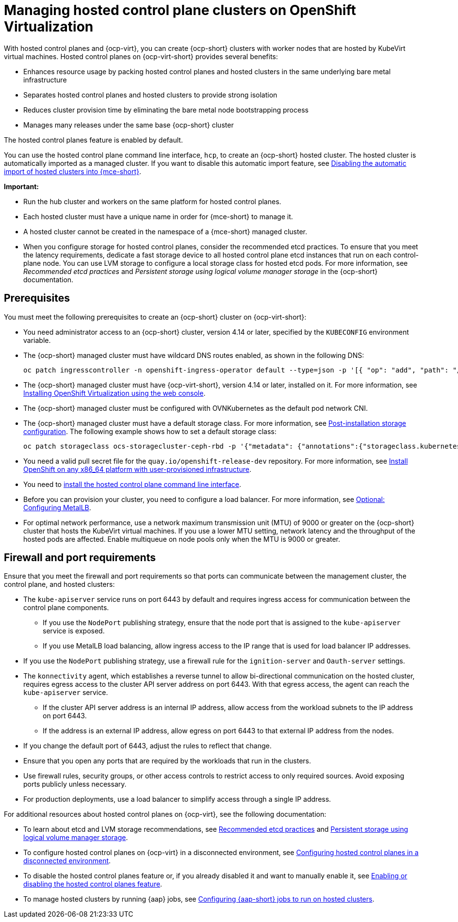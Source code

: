 [#hosted-control-planes-manage-kubevirt]
= Managing hosted control plane clusters on OpenShift Virtualization

With hosted control planes and {ocp-virt}, you can create {ocp-short} clusters with worker nodes that are hosted by KubeVirt virtual machines. Hosted control planes on {ocp-virt-short} provides several benefits: 

* Enhances resource usage by packing hosted control planes and hosted clusters in the same underlying bare metal infrastructure
* Separates hosted control planes and hosted clusters to provide strong isolation
* Reduces cluster provision time by eliminating the bare metal node bootstrapping process
* Manages many releases under the same base {ocp-short} cluster

The hosted control planes feature is enabled by default. 

You can use the hosted control plane command line interface, `hcp`, to create an {ocp-short} hosted cluster. The hosted cluster is automatically imported as a managed cluster. If you want to disable this automatic import feature, see xref:../hosted_control_planes/disable_auto_import.adoc#hosted-disable-auto-import[Disabling the automatic import of hosted clusters into {mce-short}].

*Important:* 

- Run the hub cluster and workers on the same platform for hosted control planes.

- Each hosted cluster must have a unique name in order for {mce-short} to manage it.

- A hosted cluster cannot be created in the namespace of a {mce-short} managed cluster.

- When you configure storage for hosted control planes, consider the recommended etcd practices. To ensure that you meet the latency requirements, dedicate a fast storage device to all hosted control plane etcd instances that run on each control-plane node. You can use LVM storage to configure a local storage class for hosted etcd pods. For more information, see _Recommended etcd practices_ and _Persistent storage using logical volume manager storage_ in the {ocp-short} documentation.

[#create-hosted-clusters-prereqs-kubevirt]
== Prerequisites

You must meet the following prerequisites to create an {ocp-short} cluster on {ocp-virt-short}:

- You need administrator access to an {ocp-short} cluster, version 4.14 or later, specified by the `KUBECONFIG` environment variable.
- The {ocp-short} managed cluster must have wildcard DNS routes enabled, as shown in the following DNS:

+
----
oc patch ingresscontroller -n openshift-ingress-operator default --type=json -p '[{ "op": "add", "path": "/spec/routeAdmission", "value": {wildcardPolicy: "WildcardsAllowed"}}]'
----
- The {ocp-short} managed cluster must have {ocp-virt-short}, version 4.14 or later, installed on it. For more information, see link:https://access.redhat.com/documentation/en-us/openshift_container_platform/4.14/html/virtualization/installing#installing-virt-web[Installing OpenShift Virtualization using the web console].
- The {ocp-short} managed cluster must be configured with OVNKubernetes as the default pod network CNI.
- The {ocp-short} managed cluster must have a default storage class. For more information, see link:https://access.redhat.com/documentation/en-us/openshift_container_platform/4.14/html/post-installation_configuration/post-install-storage-configuration[Post-installation storage configuration]. The following example shows how to set a default storage class:

+
----
oc patch storageclass ocs-storagecluster-ceph-rbd -p '{"metadata": {"annotations":{"storageclass.kubernetes.io/is-default-class":"true"}}}'
----
- You need a valid pull secret file for the `quay.io/openshift-release-dev` repository. For more information, see link:https://console.redhat.com/openshift/install/platform-agnostic/user-provisioned[Install OpenShift on any x86_64 platform with user-provisioned infrastructure].
- You need to xref:../hosted_control_planes/install_hcp_cli.adoc#hosted-install-cli[install the hosted control plane command line interface].
- Before you can provision your cluster, you need to configure a load balancer. For more information, see xref:../hosted_control_planes/config_metallb_bm.adoc#hosting-service-cluster-configure-metallb-config[Optional: Configuring MetalLB].
- For optimal network performance, use a network maximum transmission unit (MTU) of 9000 or greater on the {ocp-short} cluster that hosts the KubeVirt virtual machines. If you use a lower MTU setting, network latency and the throughput of the hosted pods are affected. Enable multiqueue on node pools only when the MTU is 9000 or greater.

[#firewall-port-reqs-kubevirt]
== Firewall and port requirements

Ensure that you meet the firewall and port requirements so that ports can communicate between the management cluster, the control plane, and hosted clusters:

* The `kube-apiserver` service runs on port 6443 by default and requires ingress access for communication between the control plane components. 

** If you use the `NodePort` publishing strategy, ensure that the node port that is assigned to the `kube-apiserver` service is exposed.
** If you use MetalLB load balancing, allow ingress access to the IP range that is used for load balancer IP addresses.

* If you use the `NodePort` publishing strategy, use a firewall rule for the `ignition-server` and `Oauth-server` settings.

* The `konnectivity` agent, which establishes a reverse tunnel to allow bi-directional communication on the hosted cluster, requires egress access to the cluster API server address on port 6443. With that egress access, the agent can reach the `kube-apiserver` service.

** If the cluster API server address is an internal IP address, allow access from the workload subnets to the IP address on port 6443.
** If the address is an external IP address, allow egress on port 6443 to that external IP address from the nodes.

* If you change the default port of 6443, adjust the rules to reflect that change.
* Ensure that you open any ports that are required by the workloads that run in the clusters.
* Use firewall rules, security groups, or other access controls to restrict access to only required sources. Avoid exposing ports publicly unless necessary.
* For production deployments, use a load balancer to simplify access through a single IP address.

For additional resources about hosted control planes on {ocp-virt}, see the following documentation:

* To learn about etcd and LVM storage recommendations, see link:https://access.redhat.com/documentation/en-us/openshift_container_platform/4.14/html/scalability_and_performance/recommended-performance-and-scalability-practices#recommended-etcd-practices[Recommended etcd practices] and link:https://access.redhat.com/documentation/en-us/openshift_container_platform/4.14/html/storage/configuring-persistent-storage#persistent-storage-using-lvms[Persistent storage using logical volume manager storage].

* To configure hosted control planes on {ocp-virt} in a disconnected environment, see xref:../hosted_control_planes/configure_hosted_disconnected.adoc#configure-hosted-disconnected[Configuring hosted control planes in a disconnected environment].

* To disable the hosted control planes feature or, if you already disabled it and want to manually enable it, see xref:../hosted_control_planes/enable_or_disable_hosted.adoc#enable-or-disable-hosted-control-planes[Enabling or disabling the hosted control planes feature].

* To manage hosted clusters by running {aap} jobs, see xref:../cluster_lifecycle/ansible_config_hosted_cluster.adoc#ansible-config-hosted-cluster[Configuring {aap-short} jobs to run on hosted clusters].